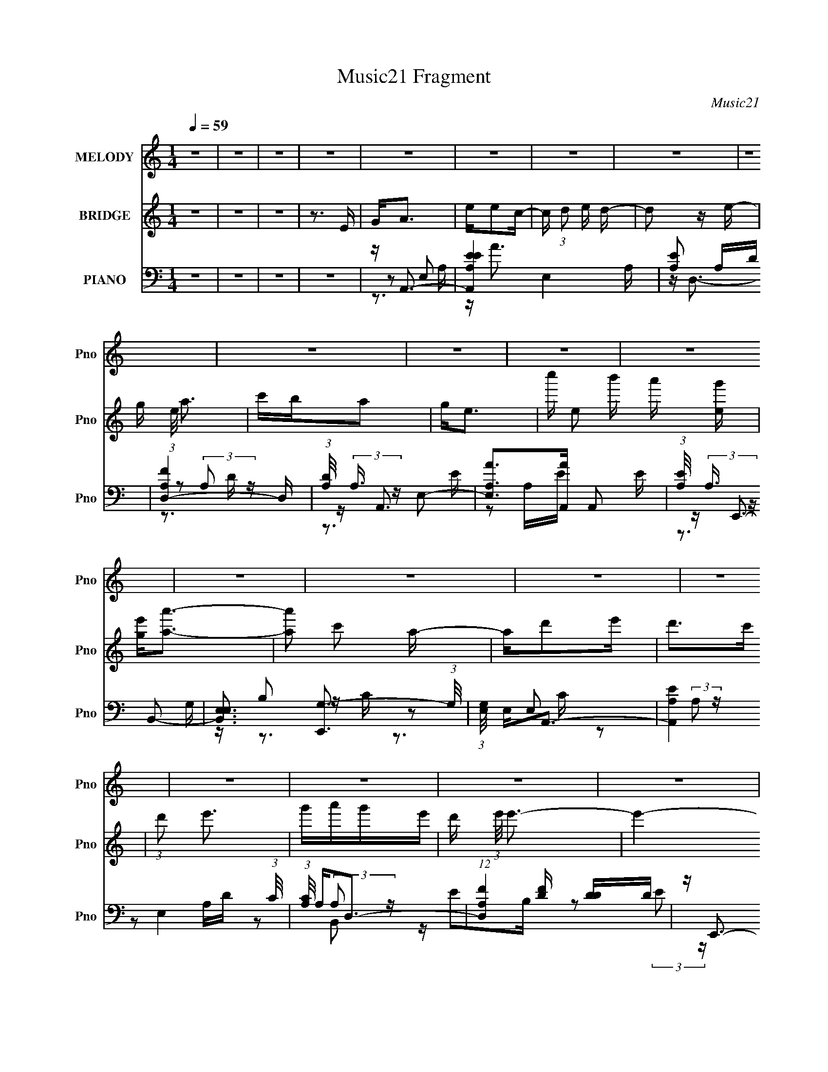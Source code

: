 X:1
T:Music21 Fragment
C:Music21
%%score 1 2 ( 3 4 5 )
L:1/16
Q:1/4=59
M:1/4
I:linebreak $
K:none
V:1 treble nm="MELODY" snm="Pno"
V:2 treble nm="BRIDGE" snm="Pno"
L:1/8
V:3 bass nm="PIANO" snm="Pno"
V:4 bass 
V:5 bass 
V:1
 z4 | z4 | z4 | z4 | z4 | z4 | z4 | z4 | z4 | z4 | z4 | z4 | z4 | z4 | z4 | z4 | z4 | z4 | z4 | %19
 z4 | z4 | z4 | z4 | z4 | z4 | z4 | z4 | z4 | z4 | z4 | z4 | z4 | z A2 z | eedc- | c2<d2- | d3 z | %36
 z B3 | BB2G- | G2<A2- | A2 z2 | z (3c2 z/ c2 | c c2 (3:2:1A2- | (3:2:2A z/ dd z | c2<d2 | z ggg | %45
 gg2e | d2<e2- | e4 | z eee | ee2d | cded- | d2>c2 | cd2 z | edd2 | GAcA- | A4 | Ac2 z | cc2A | %58
 c2<d2 | dc2d | e4- | e4 | z dd2 | dd2c | z d2e | d3 z | AB2B | z B2G- | G2<A2- | A4- | A z3 | z4 | %72
 z ee2 | c'b2a | g2<a2- | a2 z b | c'2<b2 | ag2a | g2<e2- | e3 z | z aa2 | aa2e- | ecd2 | e2<d2 | %84
 z g3 | gd2g- | gede- | e4 | z ee2 | c'b2a | g2<a2- | a2 z b | c'b2b | ag2a | g2<e2- | e3 z | %96
 z aa2 | aa2e- | ecd2 | ed2c | d2<g2 | gd2g- | gede- | e4 | z d2 z | d2<d2 | cd2e | d2>c2 | d2<e2 | %109
 z d3 | G2<A2- | A4 | z bbb | bg2a | b2<a2- | a4- | a z3 | z4 | z4 | z4 | z4 | z4 | z4 | z4 | z4 | %125
 z4 | z4 | z4 | z4 | z4 | z4 | z4 | z4 | z4 | z4 | z4 | z4 | z4 | z4 | z4 | z4 | z4 | z4 | z4 | %144
 z4 | z4 | z eee | ee2d | cded- | d2>c2 | cd2 z | edd2 | GAcA- | A4 | Ac2 z | cc2A | c2<d2 | dc2d | %158
 e4- | e4 | z dd2 | dd2c | z d2e | d3 z | AB2B | z B2G- | G2<A2- | A4- | A z3 | z4 | z ee2 | %171
 c'b2a | g2<a2- | a2 z b | c'2<b2 | ag2a | g2<e2- | e3 z | z aa2 | aa2e- | ecd2 | e2<d2 | z g3 | %183
 gd2g- | gede- | e4 | z ee2 | c'b2a | g2<a2- | a2 z b | c'b2b | ag2a | g2<e2- | e3 z | z aa2 | %195
 aa2e- | ecd2 | ed2c | d2<g2 | gd2g- | gede- | e4 | z d2 z | d2<d2 | cd2e | d2>c2 | d2<e2 | z d3 | %208
 G2<A2- | A4 | z bbb | bg2a | b2<a2- | a4- | a z3 | z4 | z ee2 | c'b2a | g2<a2- | a2 z b | c'b2b | %221
 ag2a | g2<e2- | e3 z | z aa2 | aa2e- | ecd2 | ed2c | d2<g2 | gd2g- | gede- | e4 | z d2 z | d2<d2 | %234
 cd2e | d2>c2 | d2<e2 | z d3 | G2<A2- | A4 | z bbb | bg2a | b2<a2- | a4- | a z3 | z4 | z bbb | %247
 (3:2:2b2 g4- | (6:5:1g4 a- | a b2 (3:2:1a2- | a4- | a4- | (3:2:2a4 z2 |] %253
V:2
 z2 | z2 | z2 | z3/2 E/ | G<A | e/ec/- | c/ (3:2:1d e/ d/- | d z/ e/- | g/ (3:2:1e/4 a3/2 | %9
 c'/b/a | g<e- | c''/ e b'/ a'/ [eg']/ | [ge']<[aa']- | [aa'] c' a/- | a/d'e'/ | d'>c' | %16
 (3:2:1d' e'3/2 | g'/a'/g'/e'/- | d'/ (3:2:1e'/4 e'3/2- | e'2- D/ D/ | E/ e'/ A3/2- | A>c | %22
 A/G/E- | E z/ D/ | (3:2:1E G3/2- | G z/ D/ | C<B,- | B,>G,- | G,<A,- | A,2- | A,2- | A,2 | z2 | %33
 z2 | z2 | z2 | z2 | z2 | z2 | z2 | z2 | z2 | z2 | z2 | z2 | z2 | z2 | z2 | z/ A3/2- | A/GE/- | %50
 E<D- | D2- | D2 | z/ D3/2 | z/ EG/- | G<A- | A c3/2- | c>A- | A<d- | d z/ A/- | A<B- | B2- | %62
 B<A- | A2- | A/ z3/2 | z2 | z/ [EB]3/2- | [EB]/GE/- | E<A- | A2- | A2 | z2 | z/ [Ac]3/2- | %73
 [Ac]>B- | B<[Ac]- | [Ac]2 | z/ B3/2- | B>A- | A<G- | G2 | z/ [Ac]3/2- | [Ac] z/ c/- | c<d- | %83
 d/cd/- | d<e- | e2 | (3:2:1d e3/2- | e2 | z/ [Ac]3/2- | [Ac]>B- | B<[Ac]- | [Ac]2- | [Ac]<B- | %93
 B>d- | d/eg/- | g/bc'/- | c'<a- | a>g | (3:2:1e d3/2- | d2- | d<[Be]- | [Be]/dc/- | c<e- | %103
 e/ z g/ | e<d- | d2 | z/ de/- | e<d | z/ [eg]3/2- | [eg]/eg/- | g<a- | a2- | a<b- | %113
 b/ (3:2:2g a b/- | b<a- | a2 | z2 | z e/c'/- | b/ (3:2:1c'/4 a a/ | b/ag/ | de- | e/ z/ e/c'/ | %122
 b/aa/ | c'/a/g' | d'<e'- | e'/ z/ e'/d'/ | c'<e'- | e'>c'- | c'<f' | e'/g'/a' | g'2- | g'2- | %132
 g'2- | g'/ z3/2 | z/ g'/e'/d'/ | e'/d'/e'/d'/ | c'<b- | bb/c'/ | d'<e'- | e'>d' | c'<b- | b>g | %142
 e<a- | a2- | a2- | a2- | a<A- | A/GE/- | E<D- | D2- | D2 | z/ D3/2 | z/ EG/- | G<A- | A c3/2- | %155
 c>A- | A<d- | d z/ A/- | A<B- | B2- | B<A- | A2- | A/ z3/2 | z2 | z/ [EB]3/2- | [EB]/GE/- | E<A- | %167
 A2- | A2 | z2 | z/ [Ac]3/2- | [Ac]>B- | B<[Ac]- | [Ac]2 | z/ B3/2- | B>A- | A<G- | G2 | %178
 z/ [Ac]3/2- | [Ac] z/ c/- | c<d- | d/cd/- | d<e- | e2 | (3:2:1d e3/2- | e2 | z/ [Ac]3/2- | %187
 [Ac]>B- | B<[Ac]- | [Ac]2- | [Ac]<B- | B>d- | d/eg/- | g/bc'/- | c'<a- | a>g | (3:2:1e d3/2- | %197
 d2- | d<[Be]- | [Be]/dc/- | c<e- | e/ z g/ | e<d- | d2 | z/ de/- | e<d | z/ [eg]3/2- | [eg]/eg/- | %208
 g<a- | a2- | a<b- | b/ (3:2:2g a b/- | b<a- | a2- | a2- | a2 | z/ [Ac]3/2- | [Ac]>B- | B<[Ac]- | %219
 [Ac]2- | [Ac]<B- | B>d- | d/eg/- | g/bc'/- | c'<a- | a>g | (3:2:1e d3/2- | d2- | d<[Be]- | %229
 [Be]/dc/- | c<e- | e/ z g/ | e<d- | d2 | z/ de/- | e<d | z/ [eg]3/2- | [eg]/eg/- | g<a- | a2- | %240
 a<b- | b/ (3:2:2g a b/- | b<a- | a2- | a2- | a2 |] %246
V:3
 z4 | z4 | z4 | z4 | z A,,3- | [A,,EA,E-]4 E,4 A, | [EA,]2 A,D | [D,-A,F]4 D, | %8
 (3:2:1[DA,]/ (3:2:2A,3/2 z E,2- | [E,A,A]2>[AA,,]2 A,,2 E | (3:2:1[EA,]/ (3:2:2A,3/2 z B,,2- | %11
 [B,,E,E,]3 [E,,G,-]3 (3:2:1G,/ | (3:2:1[G,E,]/ E,2/3A,,3- | [A,,A,E]4 E,4 (3:2:1C/ | %14
 (3:2:1[CA,]/ A,2/3D,3- | (12:7:1[D,A,F]4[FD]2/3 [DD]/3D2/3 | z E,,3- | [E,,EGB,-]4 B, B,,4 | %18
 (3:2:1[B,E]/ (3:2:2E3/2 z B,,2- | (3:2:1[B,,B,] [B,E,,]7/3 [E,,E-]2/3[E-E,]/3 | [EE,A,,-]2A,,2- | %21
 [A,,CE]4 E, (3:2:1A,/ | (3:2:1[A,C]/ C2/3E,,3- | [E,,E,B,G,-]4 B,,4 (3:2:1G,/ | %24
 (3:2:1[G,E,]/ (3:2:2E,3/2 z B,,2- | [B,,E,E,]4 E,,4 | [G,E,] (3:2:2E,/ z B,,2- | %27
 [B,,B,G,E-]4 E,,4 (3:2:1E,/ | (6:5:1[EE,A,,-]2A,,7/3- | [A,,EA,E-]4 (3:2:2E, A,/ | [EAE,-]2>E,2- | %31
 E4- E,2 A,,4 (3:2:1A,/ | (3:2:1[EA,,-]2 A,,8/3- | [A,,C-]4 E,2 (3:2:1A,/ | %34
 [CA,] (3:2:1[E,D,-]/D,8/3- | [D,F]4 | [DA,]2<E,,2- | (12:11:1[E,,EG-]4[G-B,,]/3 (3:2:1B,,/ B, | %38
 (6:5:1[GB,]2 x/3 E,2- | [E,A,E-]4 (12:11:1A,,4 C | [EA,,-]3 [A,,-A,] A, | [A,,EC-]4 E,2 A,2 | %42
 [CA,] (3:2:2A,/ z D2- | D (12:11:1[D,FD]4 A, | [A,D] DB,,2- | %45
 [B,,E,] (3:2:1[E,E,,]/ [E,,B,,]11/3 B, | [E,B,] B,B,,2- | %47
 [B,,B,B,]3 (3:2:1[B,E,,]/ E,,8/3 (3:2:1E,/ | [EB,]2<A,,2- | [A,E]3 A,,3 E,3 [EA]- | %50
 [EAA,] (3:2:2A,/ z A,,2- | (12:7:1[A,,A,D-]8 D,,4 (6:5:1D,2 | (3:2:1D x/3 D,,3- | %53
 (12:7:1[D,,A,D,A,]4 (3:2:1[D,A,D,]3/2 A,,2 | [DA,]2<A,,2- | [A,,A,EA,C]4 (12:7:1E,8 | E2E,2- | %57
 [E,A,A]3 [A,,C-]3 | (3[CA,]/ [A,E]3/2 E4/5 A,,2- | [A,,DF]4 D,,4 (6:5:1A,2 | z E,,3- | %61
 [B,E]2 (12:7:1[B,,G]8 E,,4- E,, | z C,,A,,2- | (12:7:1[A,,DF]8 D,,4 A, | A, D,,3- | %65
 [A,F] (12:11:1D,,4 A,,4- [A,D] A, | (3:2:1A,, x/3 E,,3- | [E,,EG]2>[GB,,]2 B,,2 B,2 | z A,,3- | %69
 A,,4- [A,C]2 [A,C] | A,, A,,3- | [E,C] [A,,-A,CEE,-]4 A,, | [E,C] [A,A,,-]A,,2- | %73
 (12:11:2[A,,AA,CE]4 E, (3:2:1C/ | z A,,3- | [A,,A,EE,]3 (3:2:1[E,A,] A,/3 | z E,,3- | %77
 (12:11:1[E,,EGE-]4[E-B,]/3 B,,3 | (3:2:1[EB,]/ B,4/3<[E,,E]4/3B,- | E (3:2:1B,/ G E B, | z A,,3- | %81
 C A,,4- E,4- (3:2:1A,/ E A, C | [A,,A,] (3:2:1[E,D,-]D,7/3- | D (12:7:2D,4 A,/ F D A, | z E,,3- | %85
 E,,4 [E,B,E] [E,B,E] | z E,,3- | (3:2:1[E,B,EB,,]/ (3:2:1[B,,E,,-]3/2 [E,,B,,]3- E,, | %88
 [B,,B,] [E,A,,-]A,,2- | (12:11:2[A,,AA,CE]4 E, (3:2:1C/ | z A,,3- | %91
 [A,,A,EE,]3 (3:2:1[E,A,] A,/3 | z E,,3- | (12:11:1[E,,EGE-]4[E-B,]/3 B,,3 | %94
 (3:2:1[EB,]/ B,4/3<[E,,E]4/3B,- | E (3:2:1B,/ G E B, | z A,,3- | C A,,4- E,4- (3:2:1A,/ E A, C | %98
 [A,,A,] (3:2:1[E,D,-]D,7/3- | D (12:7:2D,4 A,/ F D A, | z E,,3- | %101
 E (12:11:2E,,4 B,,4 (3:2:1B,/ [B,G] E B, | z E,,3- | [E,,B,EB,EB,-E-B-]4 B,,2 | [B,EB] D,,3- | %105
 D2 D,,4 A, A,,4 F | A,2<D,,2- | [A,F] (12:11:2D,,4 A,,4 [A,D] (3:2:1z/ | z E,,3- | %109
 G2 E,,3 (3:2:1B,/ B,,3 E B,- | (3:2:1[B,E]/ (3:2:2E3/2 z E,2- | %111
 (6:5:1[E,A,EA,A,-]4[A,-A,,]2/3 (12:11:1A,,36/11 | A, E,,3- | %113
 (12:7:2[E,,B,EB,]4[B,G,B,,]3/2 B,,4/3 | z A,,3- | [A,,A,EA,C]4 | [E,B,]2<A,,2- | %117
 [A,,A,EA,C]4 (3:2:1E, | A, A,,3- | (12:11:1[A,,A,CEA,-]4 [A,-E,]/3 E,2/3 | %120
 (3:2:1[A,C]/ C2/3E,,3- | [E,,B,B,EG]3 (3:2:2[B,EGB,,] (2:2:1B,,6/5 | B,2<A,,2- | %123
 (12:11:1[A,,A,A,EE,]4 E, | (3:2:1[A,CA,]/ A,2/3E,,3- | [E,,EB,G]3 [B,,B,E] | z E,,3- | %127
 [E,,EB,B,,]3(3:2:1[B,,B,,]/ B,,2/3 | z G,,3- | B, (12:11:2G,,4 G,/ (6:5:1D,4 [G,D] B, | z G,,3- | %131
 [G,,G,DG,D]4 D,2 | (3:2:1[D,G,DG]/ [G,DG]2/3G,,3- | [DB] G,,2 D, [DG] D | z C,3- | %135
 (12:7:1[C,CGCG]4 [CGG,]2/3 z | z E,,3- | [EB] E,,3 B,,2 [EG] z | z E,,3- | [E,,B,E]2 [B,EG]B, | %140
 z E,,3- | (12:11:2[E,,BE]4 B,,4 | (6:5:1[B,A,,-]2 A,,7/3- | [A,,A,CB,]4 (3:2:1E, | C2>A,2 | %145
 [A,,-A,EA,D]4 A,, | [E,B,]A,,E,2- | [A,E]3 E,3 [EA]- | [EAA,] (3:2:2A,/ z A,,2- | %149
 (12:7:1[A,,A,D-]8 D,,4 (6:5:1D,2 | (3:2:1D x/3 D,,3- | %151
 (12:7:1[D,,A,D,A,]4 (3:2:1[D,A,D,]3/2 A,,2 | [DA,]2<A,,2- | [A,,A,EA,C]4 (12:7:1E,8 | E2E,2- | %155
 [E,A,A]3 [A,,C-]3 | (3[CA,]/ [A,E]3/2 E4/5 A,,2- | [A,,DF]4 D,,4 (6:5:1A,2 | z E,,3- | %159
 [B,E]2 (12:7:1[B,,G]8 E,,4- E,, | z C,,A,,2- | (12:7:1[A,,DF]8 D,,4 A, | A, D,,3- | %163
 [A,F] (12:11:1D,,4 A,,4- [A,D] A, | (3:2:1A,, x/3 E,,3- | [E,,EG]2>[GB,,]2 B,,2 B,2 | z A,,3- | %167
 A,,4- [A,C]2 [A,C] | A,, A,,3- | [A,,CA,CEE,-]4 E, | [E,C] [A,A,,-]A,,2- | %171
 (12:11:2[A,,AA,CE]4 E, (3:2:1C/ | z A,,3- | [A,,A,EE,]3 (3:2:1[E,A,] A,/3 | z E,,3- | %175
 (12:11:1[E,,EGE-]4[E-B,]/3 B,,3 | (3:2:1[EB,]/ B,4/3<[E,,E]4/3B,- | E (3:2:1B,/ G E B, | z A,,3- | %179
 C A,,4- E,4- (3:2:1A,/ E A, C | [A,,A,] (3:2:1[E,D,-]D,7/3- | D (12:7:2D,4 A,/ F D A, | z E,,3- | %183
 E,,4 [E,B,E] [E,B,E] | z E,,3- | (3:2:1[E,B,EB,,]/ (3:2:1[B,,E,,-]3/2 [E,,B,,]3- E,, | %186
 [B,,B,] [E,A,,-]A,,2- | (12:11:2[A,,AA,CE]4 E, (3:2:1C/ | z A,,3- | %189
 [A,,A,EE,]3 (3:2:1[E,A,] A,/3 | z E,,3- | (12:11:1[E,,EGE-]4[E-B,]/3 B,,3 | %192
 (3:2:1[EB,]/ B,4/3<[E,,E]4/3B,- | E (3:2:1B,/ G E B, | z A,,3- | C A,,4- E,4- (3:2:1A,/ E A, C | %196
 [A,,A,] (3:2:1[E,D,-]D,7/3- | D (12:7:2D,4 A,/ F D A, | z E,,3- | %199
 E (12:11:2E,,4 B,,4 (3:2:1B,/ [B,G] E B, | z E,,3- | [E,,B,EB,EB,-E-B-]4 B,,2 | [B,EB] D,,3- | %203
 D2 D,,4 A, A,,4 F | A,2<D,,2- | [A,F] (12:11:2D,,4 A,,4 [A,D] (3:2:1z/ | z E,,3- | %207
 G2 E,,3 (3:2:1B,/ B,,3 E B,- | (3:2:1[B,E]/ (3:2:2E3/2 z E,2- | %209
 (6:5:1[E,A,EA,A,-]4[A,-A,,]2/3 (12:11:1A,,36/11 | A, E,,3- | %211
 (12:7:2[E,,B,EB,]4[B,G,B,,]3/2 B,,4/3 | z A,,3- | [A,,A,EA,C]4 | [E,B,]2<A,,2- | %215
 [A,,A,EA,C]4 (3:2:1E, | A, A,,3- | (12:11:2[A,,AA,CE]4 E, (3:2:1C/ | z A,,3- | %219
 [A,,A,EE,]3 (3:2:1[E,A,] A,/3 | z E,,3- | (12:11:1[E,,EGE-]4[E-B,]/3 B,,3 | %222
 (3:2:1[EB,]/ B,4/3<[E,,E]4/3B,- | E (3:2:1B,/ G E B, | z A,,3- | C A,,4- E,4- (3:2:1A,/ E A, C | %226
 [A,,A,] (3:2:1[E,D,-]D,7/3- | D (12:7:2D,4 A,/ F D A, | z E,,3- | %229
 E (12:11:2E,,4 B,,4 (3:2:1B,/ [B,G] E B, | z E,,3- | [E,,B,EB,EB,-E-B-]4 B,,2 | [B,EB] D,,3- | %233
 D2 D,,4 A, A,,4 F | A,2<D,,2- | [A,F] (12:11:2D,,4 A,,4 [A,D] (3:2:1z/ | z E,,3- | %237
 G2 E,,3 (3:2:1B,/ B,,3 E B,- | (3:2:1[B,E]/ (3:2:2E3/2 z E,2- | %239
 (6:5:1[E,A,EA,A,-]4[A,-A,,]2/3 (12:11:1A,,36/11 | A, E,,3- | %241
 (12:7:2[E,,B,EB,]4[B,G,B,,]3/2 B,,4/3 | z A,,3- | [A,,A,EA,C]4 | [E,B,]2<A,,2- | %245
 [A,,A,EA,C]4 (3:2:1E, | A, E,,3- | [E,,G,B,]7 (6:5:1E,2 B,,4- B,, | E (3:2:1G, z B,, z | A,,4- | %250
 (12:7:1[E,CCEA,]4[CEA,A,A,,-] A,,11/3- A,, | [CE]2 E, A, [A,CA,,E] | A2 (3:2:2z E2- | %253
 (3:2:1[eA]2 E4- A,4- a | (6:5:2E2 A,2 (12:7:1z4 |] %255
V:4
 x4 | x4 | x4 | x4 | z2 E,2- | z A3 x5 | z D,3- | z2 (3:2:2A,2 z x | z A,,3- | z2 A,E- x3 | %10
 z E,,3- | z B,2 z x7/3 | z2 E,2- | z2 (3:2:2A,2 z x13/3 | z2 A,D- | z2 (3:2:2A,2 z | z E2B,- | %17
 z2 (3:2:2E2 z x5 | z E,,3- | z B,,2 z | z2 E,2- | z2 E,2 x4/3 | z2 B,,2- | z2 (3:2:2E,2 z x13/3 | %24
 z E,,3- | z B,2G,- x4 | z E,,3- | z (3:2:2E,2 z2 x13/3 | z2 E,2- | z E,3 x | z A,,3- | x31/3 | %32
 z2 E,2- | z3 E,- x7/3 | z2 (3:2:2A,2 z | z3 D- | z2 B,,2- | z B,,2 z x4/3 | z A,,3- | %39
 z3 A,- x14/3 | z2 E,2- x | z2 E,2 x4 | z D,3- | z3 A,- x5/3 | z E,,3- | z G,2E,- x2 | z E,,3- | %47
 z E3- x7/3 | z [A,E]E,2- | x10 | z D,,3- | z3 D, x19/3 | z [D,A,]2D,- | z2 D2- x4/3 | z2 E,2- | %55
 z3 A, x14/3 | z A,,3- | z3 E- x2 | z D,,3- | z3 A, x17/3 | z [B,E]2B,- | z3 B, x23/3 | z D,,3- | %63
 z3 A,- x17/3 | z (3:2:2[A,D]2 z A, | x32/3 | z B,B,,2- | z3 B, x4 | z [A,CE] z [A,C] | x7 | %70
 z (3:2:2[A,C]2 z A, | z3 A,- x2 | z2 E,2- | z (3:2:2E,2 z A, x2/3 | z [A,C]2A, | %75
 z2 (3:2:2[A,C]2 z | z [B,E]2B,- | z2 B, z x3 | z [B,E]2 z | x13/3 | z A,E,2- | x37/3 | z D2A,- | %83
 x20/3 | z [E,B,E]2[E,B,E] | x6 | z [E,B,E] z [E,B,E]- | z E, z E,- x4/3 | z2 E,2- | %89
 z (3:2:2E,2 z A, x2/3 | z [A,C]2A, | z2 (3:2:2[A,C]2 z | z [B,E]2B,- | z2 B, z x3 | z [B,E]2 z | %95
 x13/3 | z A,E,2- | x37/3 | z D2A,- | x20/3 | z B,B,,2- | x34/3 | z (3:2:2[B,E]2 z B, | %103
 z2 [B,A] z x2 | z [A,D]2A,- | x12 | z [A,D]2A, | x28/3 | z [B,E]2B,- | x31/3 | z A,,3- | %111
 z2 C2 x3 | z B,2G,- | z3 G, x2/3 | z [A,C]2 z | z E,3- | z A,E,2- | z E,3 x2/3 | z A,E,2- | %119
 z2 (3:2:2E,2 z x2/3 | z [B,E]2B,,- | z3 B,, x2/3 | z [A,C]2E,- | z3 [A,C]- x2/3 | %124
 z (3:2:2[B,E]2 z B, | z2 B,, z | z (3:2:2[B,E]2 z B, | z G2E | z [G,B,]2G,- | x31/3 | %130
 z (3:2:2[G,B,]2 z G, | z3 D,- x2 | z [G,DG]D,2 | x6 | z (3:2:2[CE]2 z D | z G, z2 | %136
 z (3:2:2[EG]2 z E | x8 | z (3:2:2[EG]2 z B, | z B,, z2 | z [B,E]2B, | z3 B,- x3 | z2 E,2- | %143
 z E,3 x2/3 | z A,,3- | z E,3- x | z (3:2:2[A,E]2 z A, | x7 | z D,,3- | z3 D, x19/3 | %150
 z [D,A,]2D,- | z2 D2- x4/3 | z2 E,2- | z3 A, x14/3 | z A,,3- | z3 E- x2 | z D,,3- | z3 A, x17/3 | %158
 z [B,E]2B,- | z3 B, x23/3 | z D,,3- | z3 A,- x17/3 | z (3:2:2[A,D]2 z A, | x32/3 | z B,B,,2- | %165
 z3 B, x4 | z [A,CE] z [A,C] | x7 | z (3:2:2[A,C]2 z A, | z3 A,- x | z2 E,2- | %171
 z (3:2:2E,2 z A, x2/3 | z [A,C]2A, | z2 (3:2:2[A,C]2 z | z [B,E]2B,- | z2 B, z x3 | z [B,E]2 z | %177
 x13/3 | z A,E,2- | x37/3 | z D2A,- | x20/3 | z [E,B,E]2[E,B,E] | x6 | z [E,B,E] z [E,B,E]- | %185
 z E, z E,- x4/3 | z2 E,2- | z (3:2:2E,2 z A, x2/3 | z [A,C]2A, | z2 (3:2:2[A,C]2 z | z [B,E]2B,- | %191
 z2 B, z x3 | z [B,E]2 z | x13/3 | z A,E,2- | x37/3 | z D2A,- | x20/3 | z B,B,,2- | x34/3 | %200
 z (3:2:2[B,E]2 z B, | z2 [B,A] z x2 | z [A,D]2A,- | x12 | z [A,D]2A, | x28/3 | z [B,E]2B,- | %207
 x31/3 | z A,,3- | z2 C2 x3 | z B,2G,- | z3 G, x2/3 | z [A,C]2 z | z E,3- | z A,E,2- | z E,3 x2/3 | %216
 z2 E,2- | z (3:2:2E,2 z A, x2/3 | z [A,C]2A, | z2 (3:2:2[A,C]2 z | z [B,E]2B,- | z2 B, z x3 | %222
 z [B,E]2 z | x13/3 | z A,E,2- | x37/3 | z D2A,- | x20/3 | z B,B,,2- | x34/3 | %230
 z (3:2:2[B,E]2 z B, | z2 [B,A] z x2 | z [A,D]2A,- | x12 | z [A,D]2A, | x28/3 | z [B,E]2B,- | %237
 x31/3 | z A,,3- | z2 C2 x3 | z B,2G,- | z3 G, x2/3 | z [A,C]2 z | z E,3- | z A,E,2- | z E,3 x2/3 | %246
 z B,2E,- | (3:2:2z4 G,2- x29/3 | x14/3 | (3:2:2z2 E,4- | z3 E,- x4 | x5 | (3:2:2z2 A,4- | x31/3 | %254
 x16/3 |] %255
V:5
 x4 | x4 | x4 | x4 | z3 A,- | x9 | x4 | z3 D- x | z3 E- | x7 | z3 G,- | x19/3 | z3 C- | %13
 z3 C- x13/3 | x4 | x4 | z2 B,,2- | x9 | z3 E,- | z2 E, z | z3 A,- | z3 A,- x4/3 | z3 G,- | x25/3 | %24
 z3 G, | x8 | z3 E,- | x25/3 | z3 A,- | x5 | z3 A,- | x31/3 | z3 A,- | x19/3 | z3 D | x4 | z3 B,- | %37
 z2 B, z x4/3 | z3 C- | x26/3 | z3 A,- x | x8 | z3 A,- | x17/3 | z3 B,- | x6 | z3 E,- | %47
 z3 E, x7/3 | z3 A, | x10 | z3 D,- | x31/3 | z2 A,,2- | z3 D, x4/3 | z3 A, | x26/3 | z3 A, | x6 | %58
 z3 A,- | x29/3 | z2 B,,2- | x35/3 | z [A,D]2A,- | x29/3 | z2 A,,2- | x32/3 | z E2B,- | x8 | x4 | %69
 x7 | z2 E,2- | x6 | z3 C- | x14/3 | z2 E,2- | x4 | z2 B,,2- | x7 | z2 (3:2:2B,,2 z | x13/3 | %80
 z C2A,- | x37/3 | x4 | x20/3 | x4 | x6 | x4 | z [B,E]2 z x4/3 | z3 C- | x14/3 | z2 E,2- | x4 | %92
 z2 B,,2- | x7 | z2 (3:2:2B,,2 z | x13/3 | z C2A,- | x37/3 | x4 | x20/3 | z E2B,- | x34/3 | %102
 z2 B,,2- | x6 | z2 A,,2- | x12 | z2 A,,2- | x28/3 | z2 B,,2- | x31/3 | z3 A, | x7 | z2 B,,2- | %113
 x14/3 | z2 E,2 | x4 | z3 A, | z3 A,- x2/3 | z C2A, | x14/3 | x4 | x14/3 | x4 | x14/3 | z2 B,,2- | %125
 x4 | z2 B,,2- | x4 | z2 D,2- | x31/3 | z2 D,2- | x6 | z3 [DB] | x6 | z2 G,2- | x4 | z2 B,,2- | %137
 x8 | z2 B,,2 | x4 | z2 B,,2- | x7 | z3 A, | x14/3 | z2 E,2 | z3 C x | x4 | x7 | z3 D,- | x31/3 | %150
 z2 A,,2- | z3 D, x4/3 | z3 A, | x26/3 | z3 A, | x6 | z3 A,- | x29/3 | z2 B,,2- | x35/3 | %160
 z [A,D]2A,- | x29/3 | z2 A,,2- | x32/3 | z E2B,- | x8 | x4 | x7 | z2 E,2- | x5 | z3 C- | x14/3 | %172
 z2 E,2- | x4 | z2 B,,2- | x7 | z2 (3:2:2B,,2 z | x13/3 | z C2A,- | x37/3 | x4 | x20/3 | x4 | x6 | %184
 x4 | z [B,E]2 z x4/3 | z3 C- | x14/3 | z2 E,2- | x4 | z2 B,,2- | x7 | z2 (3:2:2B,,2 z | x13/3 | %194
 z C2A,- | x37/3 | x4 | x20/3 | z E2B,- | x34/3 | z2 B,,2- | x6 | z2 A,,2- | x12 | z2 A,,2- | %205
 x28/3 | z2 B,,2- | x31/3 | z3 A, | x7 | z2 B,,2- | x14/3 | z2 E,2 | x4 | z3 A, | z3 A,- x2/3 | %216
 z3 C- | x14/3 | z2 E,2- | x4 | z2 B,,2- | x7 | z2 (3:2:2B,,2 z | x13/3 | z C2A,- | x37/3 | x4 | %227
 x20/3 | z E2B,- | x34/3 | z2 B,,2- | x6 | z2 A,,2- | x12 | z2 A,,2- | x28/3 | z2 B,,2- | x31/3 | %238
 z3 A, | x7 | z2 B,,2- | x14/3 | z2 E,2 | x4 | z3 A, | z3 A,- x2/3 | z E,B,,2- | x41/3 | x14/3 | %249
 (3:2:2z4 A,2- | x8 | x5 | z3 A | x31/3 | x16/3 |] %255
